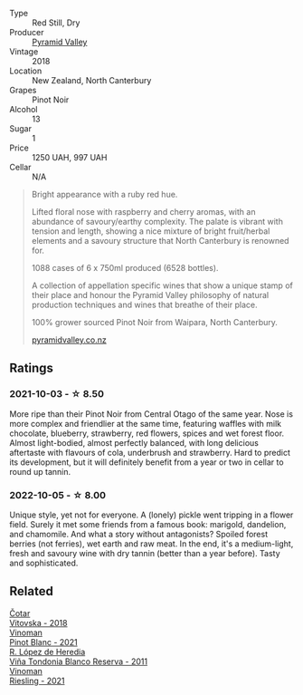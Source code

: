 #+attr_html: :class wine-main-image
[[file:/images/b6/660f69-14d7-4715-985d-9d24597506ed/2021-08-18-18-56-39-A750A4C3-A050-4A01-B154-30DBEF179D74-1-105-c.webp]]

- Type :: Red Still, Dry
- Producer :: [[barberry:/producers/32e6cc69-90ec-4700-bdb5-d1a396315b9e][Pyramid Valley]]
- Vintage :: 2018
- Location :: New Zealand, North Canterbury
- Grapes :: Pinot Noir
- Alcohol :: 13
- Sugar :: 1
- Price :: 1250 UAH, 997 UAH
- Cellar :: N/A

#+begin_quote
Bright appearance with a ruby red hue.

Lifted floral nose with raspberry and cherry aromas, with an abundance
of savoury/earthy complexity. The palate is vibrant with tension and
length, showing a nice mixture of bright fruit/herbal elements and a
savoury structure that North Canterbury is renowned for.

1088 cases of 6 x 750ml produced (6528 bottles).

A collection of appellation specific wines that show a unique stamp of
their place and honour the Pyramid Valley philosophy of natural
production techniques and wines that breathe of their place.

100% grower sourced Pinot Noir from Waipara, North Canterbury.

[[https://www.pyramidvalley.co.nz/collections/appellation-series/products/2018-north-canterbury-pinot-noir][pyramidvalley.co.nz]]
#+end_quote

** Ratings

*** 2021-10-03 - ☆ 8.50

More ripe than their Pinot Noir from Central Otago of the same year. Nose is more complex and friendlier at the same time, featuring waffles with milk chocolate, blueberry, strawberry, red flowers, spices and wet forest floor. Almost light-bodied, almost perfectly balanced, with long delicious aftertaste with flavours of cola, underbrush and strawberry. Hard to predict its development, but it will definitely benefit from a year or two in cellar to round up tannin.

*** 2022-10-05 - ☆ 8.00

Unique style, yet not for everyone. A (lonely) pickle went tripping in a flower field. Surely it met some friends from a famous book: marigold, dandelion, and chamomile. And what a story without antagonists? Spoiled forest berries (not ferries), wet earth and raw meat. In the end, it's a medium-light, fresh and savoury wine with dry tannin (better than a year before). Tasty and sophisticated.

** Related

#+begin_export html
<div class="flex-container">
  <a class="flex-item flex-item-left" href="/wines/32b94077-006f-4587-a849-31fec19ac9a3.html">
    <img class="flex-bottle" src="/images/32/b94077-006f-4587-a849-31fec19ac9a3/2022-10-06-07-26-53-4BD422C6-E2A9-42A6-9440-740E98A40B10-1-105-c.webp"></img>
    <section class="h">Čotar</section>
    <section class="h text-bolder">Vitovska - 2018</section>
  </a>

  <a class="flex-item flex-item-right" href="/wines/9af9fb3d-0d6c-4672-bdb0-3dccb527c844.html">
    <img class="flex-bottle" src="/images/9a/f9fb3d-0d6c-4672-bdb0-3dccb527c844/2022-10-06-07-21-29-865F7139-6C5A-43A5-9D65-E6175B51B21A-1-105-c.webp"></img>
    <section class="h">Vinoman</section>
    <section class="h text-bolder">Pinot Blanc - 2021</section>
  </a>

  <a class="flex-item flex-item-left" href="/wines/ca7b2b58-fb6d-4110-84f0-aa8b6c7ed3dc.html">
    <img class="flex-bottle" src="/images/ca/7b2b58-fb6d-4110-84f0-aa8b6c7ed3dc/2022-09-17-20-20-14-IMG-2244.webp"></img>
    <section class="h">R. López de Heredia</section>
    <section class="h text-bolder">Viña Tondonia Blanco Reserva - 2011</section>
  </a>

  <a class="flex-item flex-item-right" href="/wines/da76deb0-25bf-457c-85dc-9fb16ce2220d.html">
    <img class="flex-bottle" src="/images/da/76deb0-25bf-457c-85dc-9fb16ce2220d/2022-10-06-07-22-20-B6B0B34C-A2D4-4426-B6E4-366F52E8BCAF-1-105-c.webp"></img>
    <section class="h">Vinoman</section>
    <section class="h text-bolder">Riesling - 2021</section>
  </a>

</div>
#+end_export

